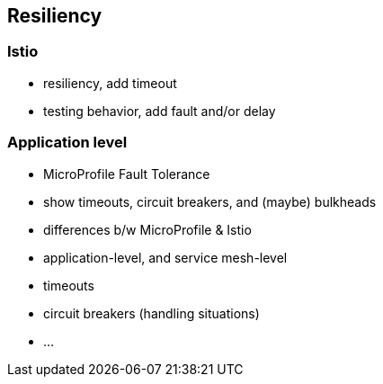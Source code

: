 == Resiliency

=== Istio

- resiliency, add timeout
- testing behavior, add fault and/or delay


=== Application level

- MicroProfile Fault Tolerance
  - show timeouts, circuit breakers, and (maybe) bulkheads

- differences b/w MicroProfile & Istio
  - application-level, and service mesh-level
  - timeouts
  - circuit breakers (handling situations)
  - ...
